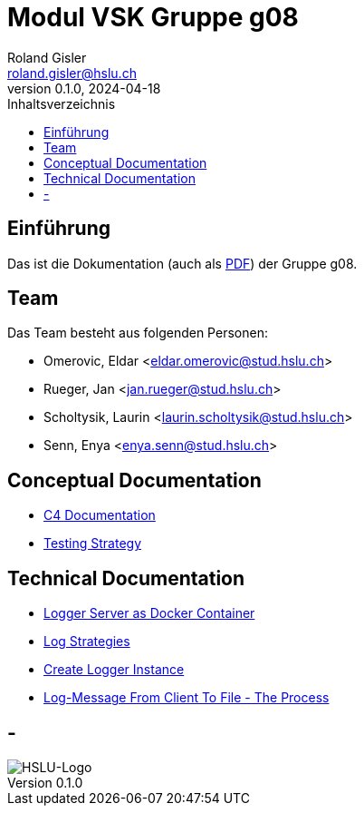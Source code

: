 = Modul VSK Gruppe g08
Roland Gisler <roland.gisler@hslu.ch>
V0.1.0, 2024-04-18
:imagesdir: ./images
:toc:
:toc-title: Inhaltsverzeichnis
:toclevels: 1


== Einführung
Das ist die Dokumentation (auch als link:index.pdf[PDF]) der Gruppe g08.

== Team
Das Team besteht aus folgenden Personen:

 * Omerovic, Eldar <eldar.omerovic@stud.hslu.ch>
 * Rueger, Jan <jan.rueger@stud.hslu.ch>
 * Scholtysik, Laurin <laurin.scholtysik@stud.hslu.ch>
 * Senn, Enya <enya.senn@stud.hslu.ch>

== Conceptual Documentation

* link:conceptual/C4Documentation.adoc[C4 Documentation]
* link:conceptual/TestingStrategy.adoc[Testing Strategy]

== Technical Documentation

* link:technical/LoggerServerAsDockerContainer.adoc[Logger Server as Docker Container]
* link:technical/LogStrategies.adoc[Log Strategies]
* link:technical/CreateLoggerInstance.adoc[Create Logger Instance]
* link:technical/LogMessageFromClientToFile.adoc[Log-Message From Client To File - The Process]

== -
image::HSLU-Logo-21-klein.png[HSLU-Logo]
